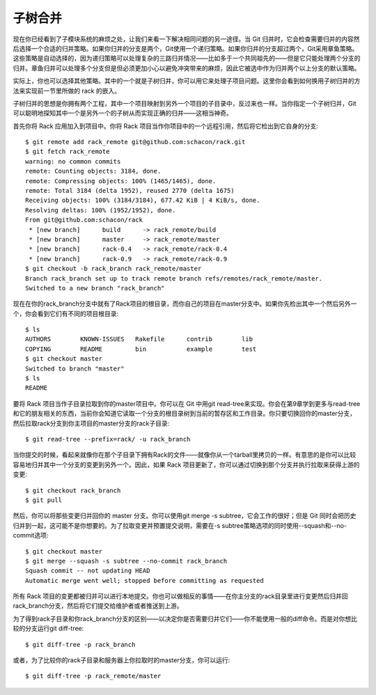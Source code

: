 子树合并
===========================

现在你已经看到了子模块系统的麻烦之处，让我们来看一下解决相同问题的另一途径。当 Git 归并时，它会检查需要归并的内容然后选择一个合适的归并策略。如果你归并的分支是两个，Git使用一个递归策略。如果你归并的分支超过两个，Git采用章鱼策略。这些策略是自动选择的，因为递归策略可以处理复杂的三路归并情况——比如多于一个共同祖先的——但是它只能处理两个分支的归并。章鱼归并可以处理多个分支但是但必须更加小心以避免冲突带来的麻烦，因此它被选中作为归并两个以上分支的默认策略。

实际上，你也可以选择其他策略。其中的一个就是子树归并，你可以用它来处理子项目问题。这里你会看到如何换用子树归并的方法来实现前一节里所做的 rack 的嵌入。

子树归并的思想是你拥有两个工程，其中一个项目映射到另外一个项目的子目录中，反过来也一样。当你指定一个子树归并，Git可以聪明地探知其中一个是另外一个的子树从而实现正确的归并——这相当神奇。

首先你将 Rack 应用加入到项目中。你将 Rack 项目当作你项目中的一个远程引用，然后将它检出到它自身的分支::

 $ git remote add rack_remote git@github.com:schacon/rack.git
 $ git fetch rack_remote
 warning: no common commits
 remote: Counting objects: 3184, done.
 remote: Compressing objects: 100% (1465/1465), done.
 remote: Total 3184 (delta 1952), reused 2770 (delta 1675)
 Receiving objects: 100% (3184/3184), 677.42 KiB | 4 KiB/s, done.
 Resolving deltas: 100% (1952/1952), done.
 From git@github.com:schacon/rack
  * [new branch]      build      -> rack_remote/build
  * [new branch]      master     -> rack_remote/master
  * [new branch]      rack-0.4   -> rack_remote/rack-0.4
  * [new branch]      rack-0.9   -> rack_remote/rack-0.9
 $ git checkout -b rack_branch rack_remote/master
 Branch rack_branch set up to track remote branch refs/remotes/rack_remote/master.
 Switched to a new branch "rack_branch"

现在在你的rack_branch分支中就有了Rack项目的根目录，而你自己的项目在master分支中。如果你先检出其中一个然后另外一个，你会看到它们有不同的项目根目录::

 $ ls
 AUTHORS        KNOWN-ISSUES   Rakefile      contrib        lib
 COPYING        README         bin           example        test
 $ git checkout master
 Switched to branch "master"
 $ ls
 README

要将 Rack 项目当作子目录拉取到你的master项目中。你可以在 Git 中用git read-tree来实现。你会在第9章学到更多与read-tree和它的朋友相关的东西，当前你会知道它读取一个分支的根目录树到当前的暂存区和工作目录。你只要切换回你的master分支，然后拉取rack分支到你主项目的master分支的rack子目录::

 $ git read-tree --prefix=rack/ -u rack_branch

当你提交的时候，看起来就像你在那个子目录下拥有Rack的文件——就像你从一个tarball里拷贝的一样。有意思的是你可以比较容易地归并其中一个分支的变更到另外一个。因此，如果 Rack 项目更新了，你可以通过切换到那个分支并执行拉取来获得上游的变更::

 $ git checkout rack_branch
 $ git pull

然后，你可以将那些变更归并回你的 master 分支。你可以使用git merge -s subtree，它会工作的很好；但是 Git 同时会把历史归并到一起，这可能不是你想要的。为了拉取变更并预置提交说明，需要在-s subtree策略选项的同时使用--squash和--no-commit选项::

 $ git checkout master
 $ git merge --squash -s subtree --no-commit rack_branch
 Squash commit -- not updating HEAD
 Automatic merge went well; stopped before committing as requested

所有 Rack 项目的变更都被归并可以进行本地提交。你也可以做相反的事情——在你主分支的rack目录里进行变更然后归并回rack_branch分支，然后将它们提交给维护者或者推送到上游。

为了得到rack子目录和你rack_branch分支的区别——以决定你是否需要归并它们——你不能使用一般的diff命令。而是对你想比较的分支运行git diff-tree::

 $ git diff-tree -p rack_branch

或者，为了比较你的rack子目录和服务器上你拉取时的master分支，你可以运行::

 $ git diff-tree -p rack_remote/master
